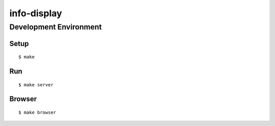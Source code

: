 info-display
############

Development Environment
=======================

Setup
-----

::

    $ make


Run
---

::

    $ make server


Browser
-------

::

    $ make browser
